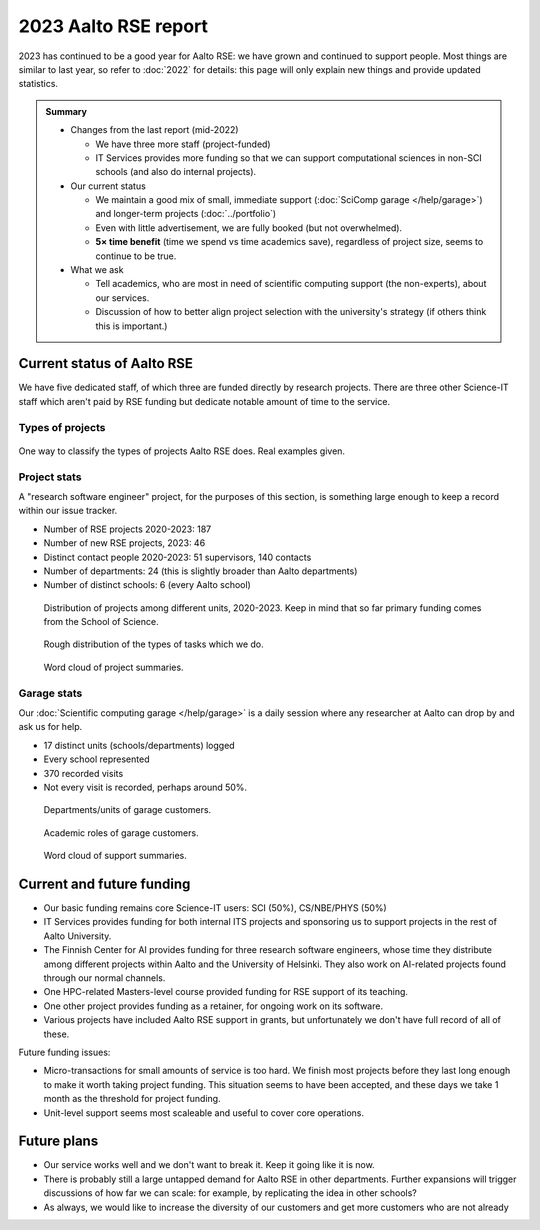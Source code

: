 2023 Aalto RSE report
=====================

..
  What people want to know:
  - Is it successful?
  - What is the funding?
  - What is the future?

2023 has continued to be a good year for Aalto RSE: we have grown and
continued to support people.  Most things are similar to last year,
so refer to :doc:`2022` for details: this page will only explain new
things and provide updated statistics.

.. admonition:: Summary

   * Changes from the last report (mid-2022)

     * We have three more staff (project-funded)
     * IT Services provides more funding so that we can support
       computational sciences in non-SCI schools (and also do internal
       projects).

   * Our current status

     * We maintain a good mix of small, immediate support
       (:doc:`SciComp garage </help/garage>`) and longer-term projects
       (:doc:`../portfolio`)
     * Even with little advertisement, we are fully booked (but not
       overwhelmed).
     * **5× time benefit** (time we spend vs time academics save),
       regardless of project size, seems to continue to be true.

   * What we ask

     * Tell academics, who are most in need of scientific computing
       support (the non-experts), about our services.
     * Discussion of how to better align project selection with the
       university's strategy (if others think this is important.)


Current status of Aalto RSE
---------------------------

We have five dedicated staff, of which three are funded directly by
research projects.  There are three other Science-IT staff which
aren't paid by RSE funding but dedicate notable amount of time to the
service.



Types of projects
~~~~~~~~~~~~~~~~~


.. figure:: https://github.com/AaltoSciComp/aaltoscicomp-graphics/blob/master/figures/rse-alignment.png?raw=true
   :align: center
   :width: 400
   :alt: 3x3 grid, axes are "Help you do it", "Do it with you", "Do it
	 for you" and "Programming", "Integration/workflows", "Data"

   One way to classify the types of projects Aalto RSE does.  Real
   examples given.


Project stats
~~~~~~~~~~~~~

A "research software engineer" project, for the purposes of this
section, is something large enough to keep a record within our issue
tracker.


* Number of RSE projects 2020-2023: 187
* Number of new RSE projects, 2023: 46
* Distinct contact people 2020-2023: 51 supervisors, 140 contacts
* Number of departments: 24 (this is slightly broader than Aalto departments)
* Number of distinct schools: 6 (every Aalto school)


.. figure:: 2020-2023-unit-time-spent.png
   :alt: Bar graph as described.

   Distribution of projects among different units, 2020-2023.  Keep in mind that
   so far primary funding comes from the School of Science.

.. figure:: 2020-2023-task-time-spent.png
   :alt: Bar graph as described.

   Rough distribution of the types of tasks which we do.

.. figure:: 2020-2023-rse-summary-wordcloud.png
   :alt: Word cloud

   Word cloud of project summaries.


Garage stats
~~~~~~~~~~~~

Our :doc:`Scientific computing garage </help/garage>` is a daily
session where any researcher at Aalto can drop by and ask us for help.

* 17 distinct units (schools/departments) logged
* Every school represented
* 370 recorded visits
* Not every visit is recorded, perhaps around 50%.

.. figure:: 2023-garage-customers-departments.png
   :alt: Bar graph as described.

   Departments/units of garage customers.

.. figure:: 2023-garage-customers-roles.png
   :alt: Bar graph as described.

   Academic roles of garage customers.

.. figure:: 2023-diary-wordcloud.png
   :alt: Word cloud

   Word cloud of support summaries.


Current and future funding
--------------------------

* Our basic funding remains core Science-IT users: SCI (50%),
  CS/NBE/PHYS (50%)
* IT Services provides funding for both internal ITS projects and
  sponsoring us to support projects in the rest of Aalto University.
* The Finnish Center for AI provides funding for three research
  software engineers, whose time they distribute among different
  projects within Aalto and the University of Helsinki.  They also
  work on AI-related projects found through our normal channels.
* One HPC-related Masters-level course provided funding for RSE
  support of its teaching.
* One other project provides funding as a retainer, for ongoing work
  on its software.
* Various projects have included Aalto RSE support in grants, but
  unfortunately we don't have full record of all of these.

Future funding issues:

* Micro-transactions for small amounts of service is too hard.  We
  finish most projects before they last long enough to make it worth
  taking project funding.  This situation seems to have been accepted,
  and these days we take 1 month as the threshold for project funding.

* Unit-level support seems most scaleable and useful to cover core
  operations.



Future plans
------------

* Our service works well and we don't want to break it.  Keep it going
  like it is now.
* There is probably still a large untapped demand for Aalto RSE in
  other departments.  Further expansions will trigger discussions of
  how far we can scale: for example, by replicating the idea in other
  schools?
* As always, we would like to increase the diversity of our customers
  and get more customers who are not already 
